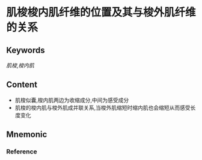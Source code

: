 
* 肌梭梭内肌纤维的位置及其与梭外肌纤维的关系

** Keywords
[[肌梭]],[[梭内肌]]

** Content
- 肌梭似囊,梭内肌两边为收缩成分,中间为感受成分
- 肌梭的梭内肌与梭外肌成并联关系,当梭外肌缩短时缩内肌也会缩短从而感受长度变化
** Mnemonic


*** Reference
